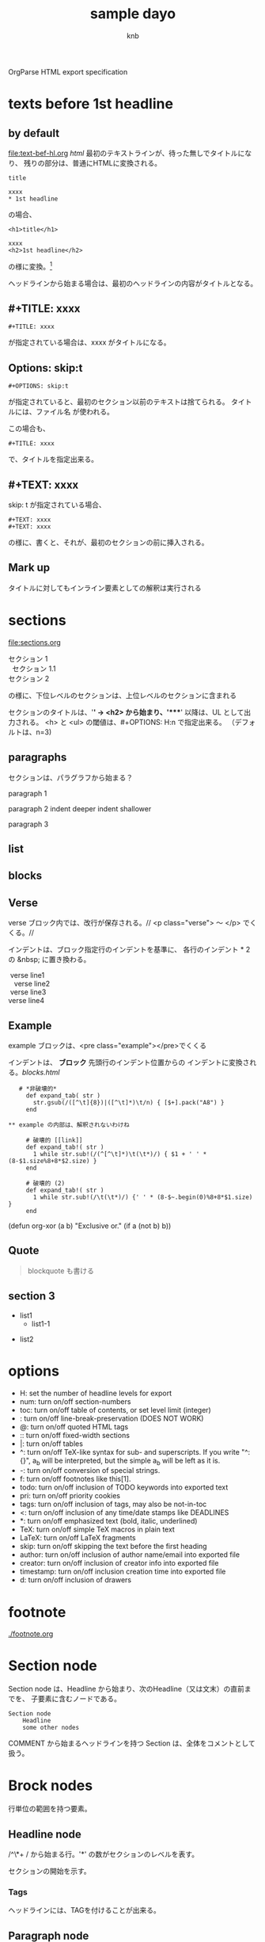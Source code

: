 OrgParse HTML export specification

* texts before 1st headline
** by default
  [[file:text-bef-hl.org]] [[text-bef-hl.html][html]]
  最初のテキストラインが、待った無しでタイトルになり、
  残りの部分は、普通にHTMLに変換される。
  : title
  :
  : xxxx
  : * 1st headline
  の場合、
  : <h1>title</h1>
  : 
  : xxxx
  : <h2>1st headline</h2>
  の様に変換。[fn::実際はセクションヘッダには<div>やら何やらくっつく]

  ヘッドラインから始まる場合は、最初のヘッドラインの内容がタイトルとなる。
** #+TITLE: xxxx
   : #+TITLE: xxxx
   が指定されている場合は、xxxx がタイトルになる。

** Options: skip:t
   : #+OPTIONS: skip:t
   が指定されていると、最初のセクション以前のテキストは捨てられる。
   タイトルには、ファイル名 が使われる。

   この場合も、
   : #+TITLE: xxxx
   で、タイトルを指定出来る。
** #+TEXT: xxxx
   skip: t が指定されている場合、
   : #+TEXT: xxxx
   : #+TEXT: xxxx
   の様に、書くと、それが、最初のセクションの前に挿入される。
** Mark up
   タイトルに対してもインライン要素としての解釈は実行される
* sections
  [[file:sections.org]]
  #+BEGIN_VERSE
    セクション 1
      セクション 1.1
    セクション 2
  #+END_VERSE
  の様に、下位レベルのセクションは、上位レベルのセクションに含まれる

  セクションのタイトルは、'*' -> <h2> から始まり、'****' 以降は、UL 
  として出力される。
  <h> と <ul> の閾値は、#+OPTIONS: H:n で指定出来る。
  （デフォルトは、n=3)
** paragraphs 
  セクションは、パラグラフから始まる？

  paragraph 1

  paragraph 2
    indent deeper
indent shallower

  paragraph 3
** list
** blocks
** Verse
   verse ブロック内では、改行が保存される。//
   <p class="verse"> 〜 </p> でくくる。//

   インデントは、ブロック指定行のインデントを基準に、
   各行のインデント * 2 の &nbsp; に置き換わる。
   #+begin_Verse
    verse line1
      verse line2
    verse line3
   verse line4
   #+end_verse
** Example
   example ブロックは、<pre class="example"></pre>でくくる

   インデントは、 *ブロック* 先頭行のインデント位置からの
   インデントに変換される。[[blocks.html]]
   #+begin_example
   # *非破壊的*
     def expand_tab( str )
       str.gsub(/([^\t]{8})|([^\t]*)\t/n) { [$+].pack("A8") }
     end

** example の内部は、解釈されないわけね

     # 破壊的 [[link]]
     def expand_tab!( str )
       1 while str.sub!(/(^[^\t]*)\t(\t*)/) { $1 + ' ' * (8-$1.size%8+8*$2.size) }
     end

     # 破壊的 (2)
     def expand_tab!( str )
       1 while str.sub!(/\t(\t*)/) {' ' * (8-$~.begin(0)%8+8*$1.size) }
     end
   #+end_example

   #+BEGIN_EXAMPLE -t -w 40
     (defun org-xor (a b)
        "Exclusive or."
        (if a (not b) b))
   #+END_EXAMPLE


** Quote
   #+BEGIN_QUOTE
     blockquote も書ける
   #+END_QUOTE
** section 3
  - list1
    - list1-1
- list2

* options
     - H:         set the number of headline levels for export
     - num:       turn on/off section-numbers
     - toc:       turn on/off table of contents, or set level limit (integer)
     - \n:        turn on/off line-break-preservation (DOES NOT WORK)
     - @:         turn on/off quoted HTML tags
     - ::         turn on/off fixed-width sections
     - |:         turn on/off tables
     - ^:         turn on/off TeX-like syntax for sub- and superscripts.  If
                  you write "^:{}", a_{b} will be interpreted, but
                  the simple a_b will be left as it is.
     - -:         turn on/off conversion of special strings.
     - f:         turn on/off footnotes like this[1].
     - todo:      turn on/off inclusion of TODO keywords into exported text
     - pri:       turn on/off priority cookies
     - tags:      turn on/off inclusion of tags, may also be not-in-toc
     - <:         turn on/off inclusion of any time/date stamps like DEADLINES
     - *:         turn on/off emphasized text (bold, italic, underlined)
     - TeX:       turn on/off simple TeX macros in plain text
     - LaTeX:     turn on/off LaTeX fragments
     - skip:      turn on/off skipping the text before the first heading
     - author:    turn on/off inclusion of author name/email into exported file
     - creator:   turn on/off inclusion of creator info into exported file
     - timestamp: turn on/off inclusion creation time into exported file
     - d:         turn on/off inclusion of drawers
* footnote
  [[./footnote.org]]
* Section node
  Section node は、Headline から始まり、次のHeadline（又は文末）の直前までを、
  子要素に含むノードである。

  #+BEGIN_EXAMPLE
    Section node
        Headline
        some other nodes
  #+END_EXAMPLE

  COMMENT から始まるヘッドラインを持つ Section は、全体をコメントとして扱う。

* Brock nodes
  行単位の範囲を持つ要素。

** Headline node
   /^\*+ / から始まる行。'*' の数がセクションのレベルを表す。
   
   セクションの開始を示す。
*** Tags
    ヘッドラインには、TAGを付けることが出来る。
** Paragraph node
   ヘッドラインの次の行から始まり、セクションの最後か、１行以上の空行で終わる部分は、
   段落として扱う。段落中で、改行させたい場合には、行末に"\\"を置く。

   : #+BEGIN_VERSE 〜 #+END_VERSE
   で囲われた部分は、改行が保存される。
   [[file:./verse.org][verse example]] [[./verse.html][html]]

   #+BEGIN_EXAMPLE
     <p class="verse">
     ...<br/>
     &nbsp;&nbsp;...<br/>
     </p>
   #+END_EXAMPLE

   の様に、展開される様だ。

** Whiteline node
   空行のノード。
   パラグラフや、その他のブロックの終端を示す。
   
   インデントのチェックが必要か?

** Block nodes
   #+begin 〜 #+end ブロック。
*** EXAMPLE
   #+BEGIN_EXAMPLE
     : #+BEGIN_EXMPLE
     :  ...
     : #+END_EXAMPLE
   #+END_EXAMPLE

   you can also start the example lines with a colon followed by a space. 
   There may also be additional whitespace before the colon: 

   :   : example

   EXAMPL ブロックは、<pre> タグに変換される
*** SRC
   #+BEGIN_SRC emacs-lisp
     (+ 1 2)
   #+END_SRC
   
   #+BEGIN_COMMENT
     ここは、コメントブロックだよ
   #+END_COMMENT
*** VERSE
   #+begin_verse
     このブロック内では、改行が
     保存される。

     行頭のインデントは、html の場合、&nbsp; に変換される
   #+end_verse

   行頭のインデントは、~#+BEGIN_VERSE~　のインデント + 1 をベースとして、
   (各行のインデント - ベース) * 2 = &nbsp; の数となる。

*** HTML
  [[Quote HTML]]

  #+HTML: <literal html code>

  #+BEGIN_HTML
    <h2> ここには、自由に</h2>
    <p>HTML tag が書ける。</p>
  #+END_HTML

** Plain Lists
   [[./lists.org][lists.org]] [[./lists.html][html]]

*** Unordered list
   先頭が[-+*]で始まる行は、順序無リストアイテムの開始を示し、
   これに続く、インデントが開始マークより大きい行、又は、空行は
   このアイテムに含まれる。

   リストは、ネスト出来る。

   空行のインデントは、チェックされない。
*** Ordered list
   先頭が、"数字." 又は "数字)" で始まる行は、番号付きリストを表す。
*** Description list
   : - XXXX :: mmmmm
   の形式の行は、説明付きリストを表す。

** Comment line
   #+ これは、コメント行
# これもコメント行
   だけど、
   # これは、コメント行では無い。 でも、 #+ ここからは？　やっぱり地の文。
** COMMENT comment block
   このセクションは、全体がコメントとして扱われる。

** Option node
   : #+TITLE
   等の、オプション設定を行う行
*** #+ATTR_HTML
    If you want to specify attributes for links, 
    you can do so using a special #+ATTR_HTML line 
    to define attributes 
    that will be added to the <a> or <img> tags. 

    Here is an example that sets title and style attributes for a link: 
       :   #+ATTR_HTML: title="The Org-mode homepage" style="color:red;"
       :   [[http://orgmode.org]]


** Horizontal line
------
  '-'が5個以上のみの行は、<hr/> に変換される
* Inline nodes
  行内で完結している諸要素
** Footnotes
** Emphasis and monospace
    - *bold*
    - /italic/
    - _underlined_
    - =code=
    - ~verbatim~
    - +strike through+
   *bold and /italic/* _underlined and *bold*_ ~verbatim without *bold*~
   =code without *bold*=
   *bold [[link][link]]* =code is [[link][link]] allowed= *bold =code* code=
   *bold in *bold* is* not bold *1234* 
   *bold [[link]]*, [[link][ *bold* ]]

** Quoting HTML tags
  [[Quote HTML]]
  @<br/> @<b>bold@</b> の様にすることが出来る
** Linkとイメージ
   リンクの、拡張子が画像ファイルの場合、<img>タグに展開される

   - [ [image file] ] の場合、<img src="image file"> に展開される
   - [ [link][image file] ] の場合、<a href="link"><img src="image file"></a> に展開される
   - img を表示する際に、#+CAPTION: xxxx が指定されている場合、\\
     #+BEGIN_VERSE
       <div class="figure">
       <p><img src="lily20100228t.jpg" alt="lily20100228t.jpg"></p>
       <p>寝起きのリリー君</p>
       </div>
     #+END_VERSE
     に展開される
   - [ [xxx][yyy] ] の場合、<a href="xxx">yyy</a> に展開される

*** Link format
    : [[link][description]]  or  [[link]]

    [[index.html][desc *bold* ]] <- description part は修飾出来る。

*** Internal links
*** External links
    外部へのリンク
     * http://www.astro.uva.nl/~dominik          on the web
     * file:/home/dominik/images/jupiter.jpg     file, absolute path
     * /home/dominik/images/jupiter.jpg          same as above
     * file:papers/last.pdf                      file, relative path
     * ./papers/last.pdf                         same as above
 
*** Images
    [[file:images.org]] [[file:images.html]]
**** そのままの大きさで表示
    : [[lily20100228t.jpg]]
    [[lily20100228t.jpg]]
**** サムネールとリンク
    : [[lily20100228.jpg][lily20100228t.jpg]]    
    [[file:lily20100228.jpg][lily20100228t.jpg]]

* Table of contents
 サポートは後回しにするかね。


:#+OPTIONS: skip:t
#+OPTIONS: H:4
#+TEXT: head block
#+TEXT: this area is <b> *literal* </b>
#+TITLE: sample dayo
#+AUTHOR: knb
#+EMAIL: knb@artif.org
* test files
- [[texts before 1st headline]] [[file:text-bef-hl.org]] [[text-bef-hl.html][html]]
- [[#+TITLE: xxxx]] [[file:title.org]] [[file:title.html][html]]
